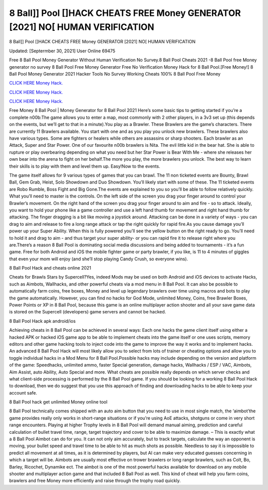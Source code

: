 8 Ball]] Pool []HACK CHEATS FREE Money GENERATOR [2021] NO[ HUMAN VERIFICATION
~~~~~~~~~~~~
8 Ball]] Pool []HACK CHEATS FREE Money GENERATOR [2021] NO[ HUMAN VERIFICATION

Updated: [Septermber 30, 2021] User Online 69475

Free 8 Ball Pool Money Generator Without Human Verification No Survey.8 Ball Pool Cheats 2021 -8 Ball Pool free Money generator no survey 8 Ball Pool Free Money Generator Free No Verification Money Hack for 8 Ball Pool.[Free Money!] 8 Ball Pool Money Generator 2021 Hacker Tools No Survey Working Cheats 100% 8 Ball Pool Free Money

`CLICK HERE Money Hack. <https://getmyfile.co/219dd94>`__

`CLICK HERE Money Hack. <https://getmyfile.co/219dd94>`__

`CLICK HERE Money Hack. <https://getmyfile.co/219dd94>`__


Free Money 8 Ball Pool | Money Generator for 8 Ball Pool 2021 Here’s some basic tips to getting started if you’re a complete n00b:The game allows you to enter a map, most commonly with 2 other players, in a 3v3 set up (this depends on the events, but we’ll get to that in a minute).You play as a Brawler. These Brawlers are the game’s characters. There are currently 11 Brawlers available. You start with one and as you play you unlock new brawlers. These brawlers also have various types. Some are fighters or healers while others are assassins or sharp shooters. Each brawler as an Attack, Super and Star Power. One of our favourite n00b brawlers is Nita. The evil little kid in the bear hat. She is able to rupture or play overbearing depending on what you need but her Star Power is Bear With Me - where she releases her own bear into the arena to fight on her behalf.The more you play, the more brawlers you unlock. The best way to learn their skills is to play with them and level them up. Easy!Now to the events.

The game itself allows for 9 various types of games that you can brawl. The 11 non ticketed events are Bounty, Brawl Ball, Gem Grab, Heist, Solo Showdown and Duo Showdown. You’ll likely start with some of these. The 11 ticketed events are Robo Rumble, Boss Fight and Big Gone.The events are explained to you so you’ll be able to follow relatively quickly. What you’ll need to master is the controls. On the left side of the screen you drag your finger around to control your Brawler’s movement. On the right hand of the screen you drag your finger around to aim and fire - so to attack. Ideally, you want to hold your phone like a game controller and use a left hand thumb for movement and right hand thumb for attacking. The finger dragging is a bit like moving a joystick around. Attacking can be done in a variety of ways - you can drag to aim and release to fire a long range attack or tap the right quickly for rapid fire.As you cause damage you’ll power up your Super Ability. When this is fully powered you’ll see the yellow button on the right ready to go. You’ll need to hold it and drag to aim - and thus target your super ability- or you can rapid fire it to release right where you are.There’s a reason 8 Ball Pool is dominating social media discussions and being added to tournaments - it’s a fun game. Free for both Android and iOS the mobile fighter game or party brawler, if you like, is 11 to 4 minutes of giggles that even your mom will enjoy (and she’ll stop playing Candy Crush, so everyone wins).

8 Ball Pool Hack and cheats online 2021

Cheats for Brawls Stars by Supercell?Yes, indeed Mods may be used on both Android and iOS devices to activate Hacks, such as Aimbots, Wallhacks, and other powerful cheats via a mod menu in 8 Ball Pool. It can also be possible to automatically farm coins, free boxes, Money and level up legendary brawlers over time using macros and bots to play the game automatically. However, you can find no hacks for God Mode, unlimited Money, Coins, free Brawler Boxes, Power Points or XP in 8 Ball Pool, because this game is an online multiplayer action shooter and all your save game data is stored on the Supercell (developers) game servers and cannot be hacked.

8 Ball Pool Hack apk android/ios

Achieving cheats in 8 Ball Pool can be achieved in several ways: Each one hacks the game client itself using either a hacked APK or hacked iOS game app to be able to implement cheats into the game itself or one uses scripts, memory editors and other game hacking tools to inject code into the game to improve the way it works and to implement hacks. An advanced 8 Ball Pool Hack will most likely allow you to select from lots of trainer or cheating options and allow you to toggle individual hacks in a Mod Menu for 8 Ball Pool.Possible hacks may include depending on the version and platform of the game: Speedhacks, unlimited ammo, faster Special generation, damage hacks, Wallhacks / ESP / VAC, Aimbots, Aim Assist, auto Ability, Auto Special and more. What cheats are possible really depends on which server checks and what client-side processing is performed by the 8 Ball Pool game. If you should be looking for a working 8 Ball Pool Hack to download, then we do suggest that you use this approach of finding and downloading hacks to be able to keep your account safe.

8 Ball Pool hack get unlimited Money online tool

8 Ball Pool technically comes shipped with an auto aim button that you need to use in most single match, the ‘aimbot’the game provides really only works in short-range situations or if you’re using AoE attacks, shotguns or come in very short range encounters. Playing at higher Trophy levels in 8 Ball Pool will demand manual aiming, prediction and careful calculation of bullet travel time, range, target trajectory and cover to be able to maximize damage. – This is exactly what a 8 Ball Pool Aimbot can do for you. It can not only aim accurately, but to track targets, calculate the way an opponent is moving, your bullet speed and travel time to be able to hit as much shots as possible. Needless to say it is impossible to predict all movement at all times, as it is determined by players, but AI can make very educated guesses concerning in which a target will be. Aimbots are usually most effective on trower brawlers or long range brawlers, such as Colt, Bo, Barley, Ricochet, Dynamike ect. The aimbot is one of the most powerful hacks available for download on any mobile shooter and multiplayer action game and that included 8 Ball Pool as well. This kind of cheat will help you farm coins, brawlers and free Money more efficiently and raise through the trophy road quickly.
